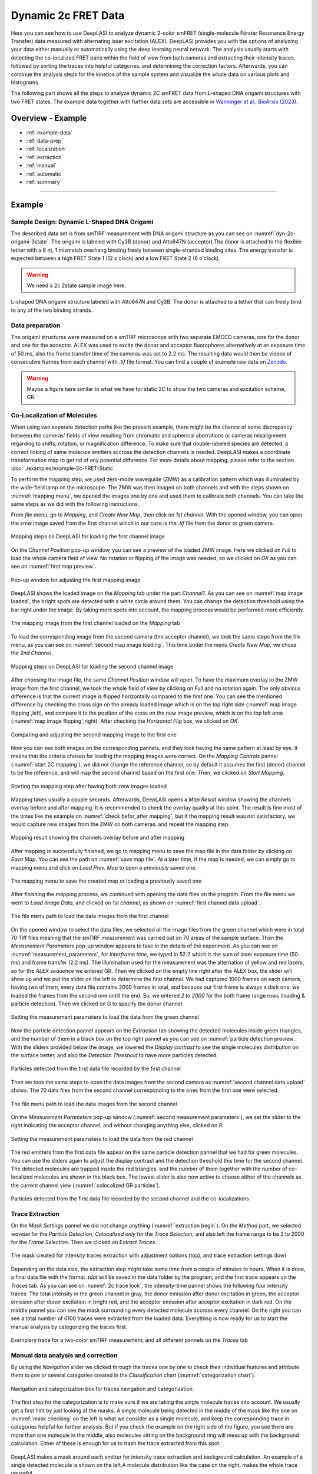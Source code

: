 .. |br| raw:: html

   <br />

.. _dynamic-2c:

Dynamic 2c FRET Data
=====

Here you can see how to use DeepLASI to analyze dynamic 2-color smFRET (single-molecule Förster Resonance Energy Transfer) data measured with alternating laser excitation (ALEX). DeepLASI provides you with the options of analyzing your data either manually or automatically using the deep learning neural network. The analysis usually starts with detecting the co-localized FRET pairs within the field of view from both cameras and extracting their intensity traces, followed by sorting the traces into helpful categories, and determining the correction factors. Afterwards, you can continue the analysis steps for the kinetics of the sample system and visualize the whole data on various plots and histograms.   

The following part shows all the steps to analyze dynamic 2C smFRET data from L-shaped DNA origami structures with two FRET states. The example data together with further data sets are accessible in `Wanninger et al., BioArxiv (2023) <https://doi.org/10.1101/2023.01.31.526220>`_.

Overview - Example
------------------
- :ref:`example-data`
- :ref:`data-prep`
- :ref:`localization`
- :ref:`extraction`
- :ref:`manual`
- :ref:`automatic`
- :ref:`summary`

--------------------------------------------------------------------

Example
-----------

..  _example-data:
Sample Design: Dynamic L-Shaped DNA Origami
~~~~~~~~~~~~~~~~~~~~~~~~~~~~~~~~~~~~~~

The described data set is from smTIRF measurement with DNA origami structure as you can see on :numref:`dyn-2c-origami-3state`. The origami is labeled with Cy3B (donor) and Atto647N (acceptor).The donor is attached to the flexible tether with a 8 nt, 1 mismatch overhang binding freely between single-stranded binding sites. The energy transfer is expected between a high FRET State 1 (12 o'clock) and a low FRET State 2 (6 o'clock).   

.. warning:: We need a 2c 2state sample image here.  

.. figure:: ./../../figures/examples/PA1-Dynamic_2c_Origami.png
   :width: 400
   :alt: 2c-origami-3state
   :align: center
   :name: dyn-2c-origami-3state
   
   L-shaped DNA origami structure labeled with Atto647N and Cy3B. The donor is attached to a tether that can freely bind to any of the two binding strands.

.. _data-prep:
Data preparation 
~~~~~~~~~~~~~~~~~~~~~~~~~~~~~~~~~~~~~~

The origami structures were measured on a smTIRF microscope with two separate EMCCD cameras, one for the donor and one for the acceptor. ALEX was used to excite the donor and acceptor fluorophores alternatively at an exposure time of 50 ms, also the frame transfer time of the cameras was set to 2.2 ms. The resulting data would then be videos of consecutive frames from each channel with *.tif* file format. You can find a couple of example raw data on `Zenodo <https://zenodo.org/record/1249497#.Y_D1bnaZPmk>`_. 

.. warning:: Maybe a figure here similar to what we have for static 2C to show the two cameras and excitation scheme, GR.

.. _localization:
Co-Localization of Molecules 
~~~~~~~~~~~~~~~~~~~~~~~~~~~~~~~~~~~~~~

When using two separate detection paths like the present example, there might be the chance of some discrepancy between the cameras' fields of view resulting from chromatic and spherical aberrations or cameras misalignment regarding to shifts, rotatoin, or magnification difference. To make sure that double-labeled species are detected, a correct linking of same molecule emitters accross the detection channels is needed. DeepLASI makes a coordinate transformation map to get rid of any potential difference. For more details about mapping, please refer to the section :doc:`./examples/example-2c-FRET-Static` 

To perform the mapping step, we used zero-mode waveguide (ZMW) as a calibration pattern which was illuminated by the wide-field lamp on the microscope. The ZMW was then imaged on both channels and with the steps shown on :numref:`mapping menu`, we opened the images one by one and used them to calibrate both channels. You can take the same steps as we did with the following instructions.  

From *file* menu, go to *Mapping*, and *Create New Map*, then click on *1st channel*. With the opened window, you can open the zmw image saved from the first channel which in our case is the *.tif* file from the donor or green camera.

.. figure:: ./../../figures/examples/PA1_mapping_menu.png
   :width: 550
   :alt: mapping menu
   :align: center
   :name: mapping menu
   
   Mapping steps on DeepLASI for loading the first channel image 

On the *Channel Position* pop-up window, you can see a preview of the loaded ZMW image. Here we clicked on *Full* to load the whole camera field of view. No rotation or flipping of the image was needed, so we clicked on *OK* as you can see on :numref:`first map preview`.

.. figure:: ./../../figures/examples/PA2_map_image_loading.png
   :width: 500
   :alt: map image preview
   :align: center
   :name: first map preview

   Pop-up window for adjusting the first mapping image

DeepLASI shows the loaded image on the *Mapping* tab under the part *Channel1*. As you can see on :numref:`map image loaded`, the bright spots are detected with a white circle around them. You can change the detection threshold using the bar right under the image. By taking more spots into account, the mapping process would be performed more efficiently.  

.. figure:: ./../../figures/examples/PA3_map_image_loaded.png
   :width: 500
   :alt: map image loaded
   :align: center
   :name: map image loaded

   The mapping image from the first channel loaded on the *Mapping* tab 

To load the corresponding image from the second camera (the acceptor channel), we took the same steps from the file menu, as you can see on :numref:`second map image loading`. This time under the menu *Create New Map*, we chose the *2nd Channel*. 

.. figure:: ./../../figures/examples/PA4_map_image_loading1.png
   :width: 500
   :alt: map image loading
   :align: center
   :name: second map image loading

   Mapping steps on DeepLASI for loading the second channel image 

After choosing the image file, the same *Channel Position* window will open. To have the maximum overlay to the ZMW image from the first channel, we took the whole field of view by clicking on *Full* and no rotation again. The only obvious difference is that the current image is flipped horizontally compared to the first one. You can see the mentioned difference by checking the cross sign on the already loaded image which is on the top right side (:numref:`map image flipping`,left), and compare it to the position of the cross on the new image preview, which is on the top left area (:numref:`map image flipping`,right). After checking the *Horizontal Flip* box, we clicked on *OK*.    

.. figure:: ./../../figures/examples/PA5_map_image_flipping.png
   :width: 500
   :alt: map image flip
   :align: center
   :name: map image flipping

   Comparing and adjusting the second mapping image to the first one

Now you can see both images on the corresponding pannels, and they look having the same pattern at least by eye. It means that the criteria chosen for loading the mapping images were correct. On the *Mapping Controls* pannel (:numref:`start 2C mapping`), we did not change the reference channel, so by default it assumes the first (donor) channel to be the reference, and will map the second channel based on the first one. Then, we clicked on *Start Mapping*. 

.. figure:: ./../../figures/examples/PA6_start_mapping.png
   :width: 500
   :alt: start mapping
   :align: center
   :name: start 2C mapping

   Starting the mapping step after having both zmw images loaded

Mapping takes usually a couple seconds. Afterwards, DeepLASI opens a *Map Result* window showing the channels overlay before and after mapping. It is recommended to check the overlay quality at this point. The result is fine most of the times like the example on :numref:`check befor_after mapping`, but if the mapping result was not satisfactory, we would capture new images from the ZMW on both cameras, and repeat the mapping step. 

.. figure:: ./../../figures/examples/PA7_before_after_map.png
   :width: 600
   :alt: check mapping
   :align: center
   :name: check befor_after mapping 
   
   Mapping result showing the channels overlay before and after mapping

After mapping is successfully finished, we go to mapping menu to save the map file in the data folder by clicking on *Save Map*. You can see the path on :numref:`save map file`. At a later time, if the map is needed, we can simply go to mapping menu and click on *Load Prev. Map* to open a previously saved one.  

.. figure:: ./../../figures/examples/PA8_save_map.png
   :width: 400
   :alt: save map
   :align: center
   :name: save map file
   
   The mapping menu to save the created map or loading a previously saved one

After finishing the mapping process, we continued with opening the data files on the program. From the file menu we went to *Load Image Data*, and clicked on *1st channel*, as shown on :numref:`first channel data upload`.

.. figure:: ./../../figures/examples/PA9_data_image_upload.png
   :width: 500
   :alt: data upload
   :align: center
   :name: first channel data upload
   
   The file menu path to load the data images from the first channel

On the opened window to select the data files, we selected all the image files from the green channel which were in total 70 Tiff files meaning that the smTIRF measurement was carried out on 70 areas of the sample surface. Then the *Measurement Parameters* pop-up window appears to take in the details of the experiment. As you can see on :numref:`measurement_parameters`, for *Interframe time*, we typed in 52.2 which is the sum of laser exposure time (50 ms) and frame transfer (2.2 ms). The illumination used for the measurement was the alternation of yellow and red lasers, so for the *ALEX sequence* we entered GR. Then we clicked on the empty line right after the ALEX box, the slider will show up and we put the slider on the left to determine the first channel. We had captured 1000 frames on each camera, having two of them, every data file contains 2000 frames in total, and because our first frame is always a dark one, we loaded the frames from the second one untill the end. So, we entered *2 to 2000* for the both frame range rows (loading & particle detection). Then we clicked on G to specify the donor channel.   

.. figure:: ./../../figures/examples/PA10_measurement_parameters.png
   :width: 500
   :alt: measurement_parameters
   :align: center
   :name: measurement_parameters
   
   Setting the measurement parameters to load the data from the green channel

Now the particle detection pannel appears on the *Extraction* tab showing the detected molecules inside green triangles, and the number of them in a black box on the top right pannel as you can see on :numref:`particle detection preview`. With the sliders provided below the image, we lowered the *Display contrast* to see the single molecules distribution on the surface better, and also the *Detection Threshold* to have more particles detected.

.. figure:: ./../../figures/examples/PA11_particle_detection.png
   :width: 500
   :alt: particle detection
   :align: center
   :name: particle detection preview
   
   Particles detected from the first data file recorded by the first channel

Then we took the same steps to open the data images from the second camera as :numref:`second channel data upload` shows. The 70 data files from the second channel corresponding to the ones from the first one were selected.

.. figure:: ./../../figures/examples/PA12_data_image_load1.png
   :width: 500
   :alt: data upload1
   :align: center
   :name: second channel data upload
   
   The file menu path to load the data images from the second channel

On the *Measurement Parameters* pop-up window (:numref:`second measurement parameters`), we set the slider to the right indicating the acceptor channel, and without changing anything else, clicked on *R*. 

.. figure:: ./../../figures/examples/PA13_measurement_parameter1.png
   :width: 500
   :alt: second measurement parameters
   :align: center
   :name: second measurement parameters
   
   Setting the measurement parameters to load the data from the red channel

The red emitters from the first data file appear on the same particle detection pannel that we had for green molecules. You can use the sliders again to adjust the display contrast and the detection threshold this time for the second channel. The detected molecules are trapped inside the red triangles, and the number of them together with the number of co-localized molecules are shown in the black box. The lowest slider is also now active to choose either of the channels as the current channel view (:numref:`colocalized GR particles`).  

.. figure:: ./../../figures/examples/PA14_colocal_detection.png
   :width: 500
   :alt: colocal particles
   :align: center
   :name: colocalized GR particles
   
   Particles detected from the first data file recorded by the second channel and the co-localizations
   
..  _extraction:
Trace Extraction
~~~~~~~~~~~~~~~~~~~~~~~~~~~~~~~~~~~~~~

On the *Mask Settings* pannel we did not change anything (:numref:`extraction begin`). On the *Method* part, we selected *wavelet* for the *Particle Detection*, *Colocalized only* for the *Trace Selection*, and also left the frame range to be 2 to 2000 for the *Frame Selection*. Then we clicked on *Extract Traces*.

.. figure:: ./../../figures/examples/PA15_mask_and_start_extract.png
   :width: 500
   :alt: extracting
   :align: center
   :name: extraction begin
   
   The mask created for intensity traces extraction with adjustment options (top), and trace extraction settings (low)

Depending on the data size, the extraction step might take some time from a couple of minutes to hours. When it is done, a final data file with the format *.tdat* will be saved in the data folder by the program, and the first trace appears on the *Traces* tab. As you can see on :numref:`2c trace look`, the intensity-time pannel shows the following four intensity traces: The total intensity in the green channel in gray, the donor emission after donor excitation in green, the acceptor emission after donor excitation in bright red, and the acceptor emission after acceptor excitation in dark red. On the middle pannel you can see the mask surrounding every detected molecule accross every channel. On the right you can see a total number of 6100 traces were extracted from the loaded data. Everything is now ready for us to start the manual analysis by categorizing the traces first.     

.. figure:: ./../../figures/examples/PA16_trace_look.png
   :width: 600
   :alt: 2c trace
   :align: center
   :name: 2c trace look
   
   Exemplary trace for a two-color smTIRF measurement, and all different pannels on the *Traces* tab
   
..  _manual:
Manual data analysis and correction
~~~~~~~~~~~~~~~~~~~~~~~~~~~~~~~~~~~~~~

By using the *Navigation* slider we clicked through the traces one by one to check their individual features and attribute them to one or several categories created in the *Classification* chart (:numref:`categorization chart`). 

.. figure:: ./../../figures/examples/PA17_categorization.png
   :width: 400
   :alt: categorize
   :align: center
   :name: categorization chart
   
   Navigation and categorization box for traces navigation and categorization 

The first step for the categorization is to make sure if we are taking the single molecule traces into account. We usually get a first hint by just looking at the masks. A single molecule being detected in the middle of the mask like the one on :numref:`mask checking` on the left is what we consider as a single molecule, and keep the corresponding trace in categories helpful for further analysis. But if you check the example on the right side of the figure, you see there are more than one molecule in the middle, also molecules sitting on the background ring will mess up with the background calculation. Either of these is enough for us to trash the trace extracted from this spot.  

.. figure:: ./../../figures/examples/PA18_mask_checking.png
   :width: 400
   :alt: mask check
   :align: center
   :name: mask checking
   
   DeepLASI makes a mask around each emitter for intensity trace extraction and background calculation. An example of a single detected molecule is shown on the left.A molecule distribution like the case on the right, makes the whole trace unuseful.

After ensuring that a single molecule is inside the mask and there is no interference for the background calculation, we checked the traces. A nice indicator of a single molecule trace in our experiment is to see one single bleaching step, if this is met, we continue with selecting the regions that the flourophores are active. For region selection, we click anywhere on a trace to have the mouse as an active cursor, then we pressed the key *1* on the keyboard to have the cursor active for the first (green) channel. Then as you can see on :numref:`green-red region selection` on the left, we dragged the mouse from the beginnig to the end of the trace, because the Cy3B is active throughout the whole trace. You can also see the selected region shadowed in green. Then we pressed the key *2* fro the second channel, and as you can see on the right side of :numref:`green-red region selection`, we selected the red region from the trace beginning until the bleaching step of Atto 647N.      

.. figure:: ./../../figures/examples/PA19_dye_active_region.png
   :width: 600
   :alt: region
   :align: center
   :name: green-red region selection
   
   Selecting the trace regions where the donor or acceptor dye is active, shown on the left and right side of the figure respectively.

You can see on :numref:`correction factors calculation` how the trace will look if we have both green and red regions selected. Also the FRET efficiency trace gets the selected region until the first bleaching step. A faster way of region selection that we usually do is to only activate the mouse and without pressing *1* or *2*, select the region of traces that both dyes are active. Meaning that with the general cursor we start dragging the mouse from the desired beginning time until the first bleaching step. After the region selection, DeepLASI determines whatever correction factor possible to calculate, and updates the values in the box named *FRET controls* as you can see in the bottom right of the figure. In this example because the acceptor got bleached first, the program calculated the gamma and crosstalk correction factors. In the *Classification* box, you can see that we put the example trace in the categories of *Manual Selection*, *GR Beta*, *GR Gamma*, *G Bleach*, and *R Bleach*. 

.. figure:: ./../../figures/examples/PA20_correction_factor_box.png
   :width: 550
   :alt: correction factors
   :align: center
   :name: correction factors calculation
   
   Selected region on the intensity and FRET efficiency traces, categorization, and correctin factors determination

We clicked through all the 6100 traces the same way described above, and finished the categorization. We ended up with categories shown on :numref:`manually categorized`. 

.. figure:: ./../../figures/examples/PA21_manually_categorized.png
   :width: 450
   :alt: manual categorize
   :align: center
   :name: manually categorized
   
   Categories manually created for the two-color two-state DNA origami sample
   
After categorization, we went to the *Histograms* tab to plot the results. As you can see on :numref:`apparent FRET plotting criteria`, we first chose the *Dynamic* category by clicking on the plus sign beside it, then for the *Plot Mode* we chose the *FRET Efficiency (apparent)* to be the x axis, and on the *Display Settings* we chose the histogrma type to be *framewise*.

.. figure:: ./../../figures/examples/PA27_app_FRET_plotting.png
   :width: 300
   :alt: app FRET plotting
   :align: center
   :name: apparent FRET plotting criteria
   
   The settings to plot the apparent FRET efficiency of the dynamic category

With the mentioned settings the histogram of apparent FRET efficiency appears like the left pannel of :numref:`apparent FRET`. You can see the two FRET populations as we expected for the dynamic DNA origami sample. Then for fitting the result, we set the *Fit Method* as *Gauss2*, and then clicked on *Fit Plot*. The fitteing result is shown on the right side of :numref:`apparent FRET`. You get all the fitting values as a box attached to the histogram. 

.. figure:: ./../../figures/examples/PA22_app_FRET.png
   :width: 600
   :alt: app FRET
   :align: center
   :name: apparent FRET
   
   Apparent FRET efficiency histogram with the fitting result.

.. figure:: ./../../figures/examples/PA23_correction_factors_fit.png
   :width: 650
   :alt: factors
   :align: center
   :name: correction factors

.. figure:: ./../../figures/examples/PA24_corr_FRET.png
   :width: 400
   :alt: corr FRET
   :align: center
   :name: corrected FRET

.. figure:: ./../../figures/examples/PA25_HMM_run.png
   :width: 500
   :alt: HMM satrt
   :align: center
   :name: HMM starting

.. figure:: ./../../figures/examples/PA26_TDP_dwell_time.png
   :width: 600
   :alt: HMM results
   :align: center
   :name: HMM resulting graphs
   
..  _automatic:
Automatic data analysis and correction
~~~~~~~~~~~~~~~~~~~~~~~~~~~~~~~~~~~~~~

.. figure:: ./../../figures/examples/1_MainGUI.png
   :width: 550
   :alt: mainGUI
   :align: center
   :name: mainGUI

.. figure:: ./../../figures/examples/2_DeepLearningTab.png
   :width: 550
   :alt: DeepLearning_tab
   :align: center
   :name: DeepLearning_tab

.. figure:: ./../../figures/examples/3_TraceCategorization_ModelSelection.png
   :width: 300
   :alt: ModelSelection_for_categorization
   :align: center
   :name: ModelSelection_for_categorization

.. figure:: ./../../figures/examples/4_CategorizedTraces.png
   :width: 600
   :alt: after_categorization
   :align: center
   :name: categorized_traces

.. figure:: ./../../figures/examples/5_StateTransitions_ModelSelection.png
   :width: 300
   :alt: model_and_input
   :align: center
   :name: StateTransition_ModelSelection
   
..  _summary:
Plotting and Summary of Results
~~~~~~~~~~~~~~~~~~~~~~~~~~~~~~~~~~~~~~

.. figure:: ./../../figures/examples/6_StateConfidence_Histogram.png
   :width: 350
   :alt: state-confidence-histogram
   :align: center
   :name: tracewise_state_confidence_histogram
  
.. figure:: ./../../figures/examples/7_Statewise_MeanFRET.png
   :width: 350
   :alt: statewise-meanFRET
   :align: center
   :name: statewise-meanFRET_histogram

.. figure:: ./../../figures/examples/8_TDP_Input.png
   :width: 350
   :alt: TDP_input
   :align: center
   :name: TDP_input
   
.. figure:: ./../../figures/examples/9_TDP_generated.png
   :width: 400
   :alt: TDP_generated
   :align: center
   :name: TDP_generated
   
.. figure:: ./../../figures/examples/10_TDP_PopulationSelection_and_LiveFit.png
   :width: 400
   :alt: TDP_selection_and_fit
   :align: center
   :name: TDP_selection_and_livefit
   
.. figure:: ./../../figures/examples/11_DataCorrection_DirEx_Crosstalk.png
   :width: 500
   :alt: de_and_ct
   :align: center
   :name: correction_factors_DE_and_CT   

.. figure:: ./../../figures/examples/12_DataCorrection_Gamma.png
   :width: 500
   :alt: gamma_factor
   :align: center
   :name: correction_factor_gamma_factor
   
